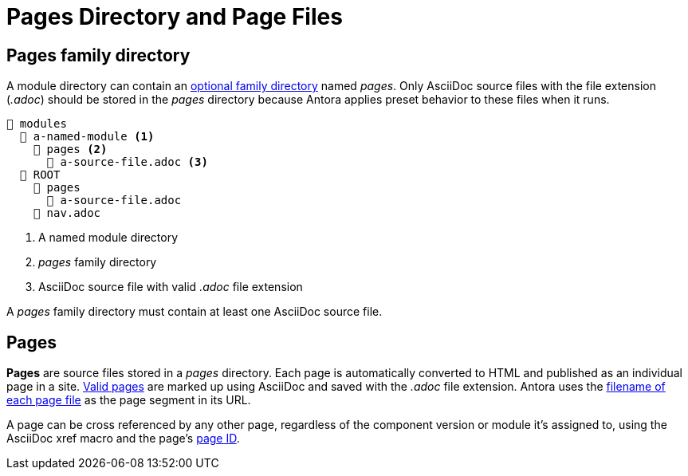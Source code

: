 = Pages Directory and Page Files

[#pages-dir]
== Pages family directory

A module directory can contain an xref:family-directories.adoc[optional family directory] named [.path]_pages_.
Only AsciiDoc source files with the file extension (_.adoc_) should be stored in the [.path]_pages_ directory because Antora applies preset behavior to these files when it runs.

----
📂 modules
  📂 a-named-module <1>
    📂 pages <2>
      📄 a-source-file.adoc <3>
  📂 ROOT
    📂 pages
      📄 a-source-file.adoc
    📄 nav.adoc
----
<1> A named module directory
<2> [.path]_pages_ family directory
<3> AsciiDoc source file with valid _.adoc_ file extension

A [.path]_pages_ family directory must contain at least one AsciiDoc source file.

[#pages]
== Pages

[.term]*Pages* are source files stored in a [.path]_pages_ directory.
Each page is automatically converted to HTML and published as an individual page in a site.
xref:page:index.adoc[Valid pages] are marked up using AsciiDoc and saved with the _.adoc_ file extension.
Antora uses the xref:page:create-standard-page.adoc[filename of each page file] as the page segment in its URL.

A page can be cross referenced by any other page, regardless of the component version or module it's assigned to, using the AsciiDoc xref macro and the page's xref:page:page-id.adoc[page ID].


////
.pages directories located in two module directories
....
📂 modules
  📂 get-started <1>
    📂 pages <2>
      📄 tour.adoc <3>
  📂 ROOT
    📂 images
    📂 pages
      📄 index.adoc <4>
      📄 results-and-rewards.adoc
    📄 nav.adoc
....
<1> Module directory named [.path]_get-started_.
<2> [.path]_pages_ directory stored in the module directory [.path]_get-started_.
<3> Antora will automatically convert the AsciiDoc source file, [.path]_tour.adoc_, that's stored in the [.path]_pages_ directory, into an individual site page, i.e., [.path]_tour.html_.
<4> In some cases, Antora applies default behavior to a source file named [.path]_index.adoc_ that's stored in the [.path]_pages_ directory of the [.path]_ROOT_ module directory.
////
